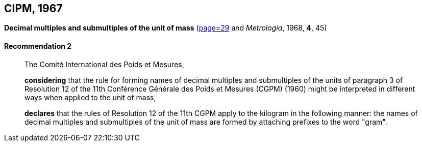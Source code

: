 [[cipm1967]]
[%unnumbered]
== CIPM, 1967

[[cipm1967r2]]
[%unnumbered]
=== {blank}

[.variant-title,type=quoted]
*Decimal multiples and submultiples of the unit of mass* (<<PV35, page=29>> and _Metrologia_, 1968, *4*, 45) (((mass)))

[[cipm1967r2r2]]
==== Recommendation 2
____

The Comité International des Poids et Mesures,
(((multiples (and submultiples) of the kilogram)))

*considering* that the rule for forming names of decimal multiples and submultiples of the units of paragraph 3 of Resolution 12 of the 11th Conférence Générale des Poids et Mesures (CGPM) (1960) might be interpreted in different ways when applied to the unit of mass,

*declares* that the rules of Resolution 12 of the 11th CGPM apply to the ((kilogram)) in the following manner: the names of decimal multiples and submultiples of the unit of mass are formed by attaching prefixes to the word "gram". (((gram)))
____